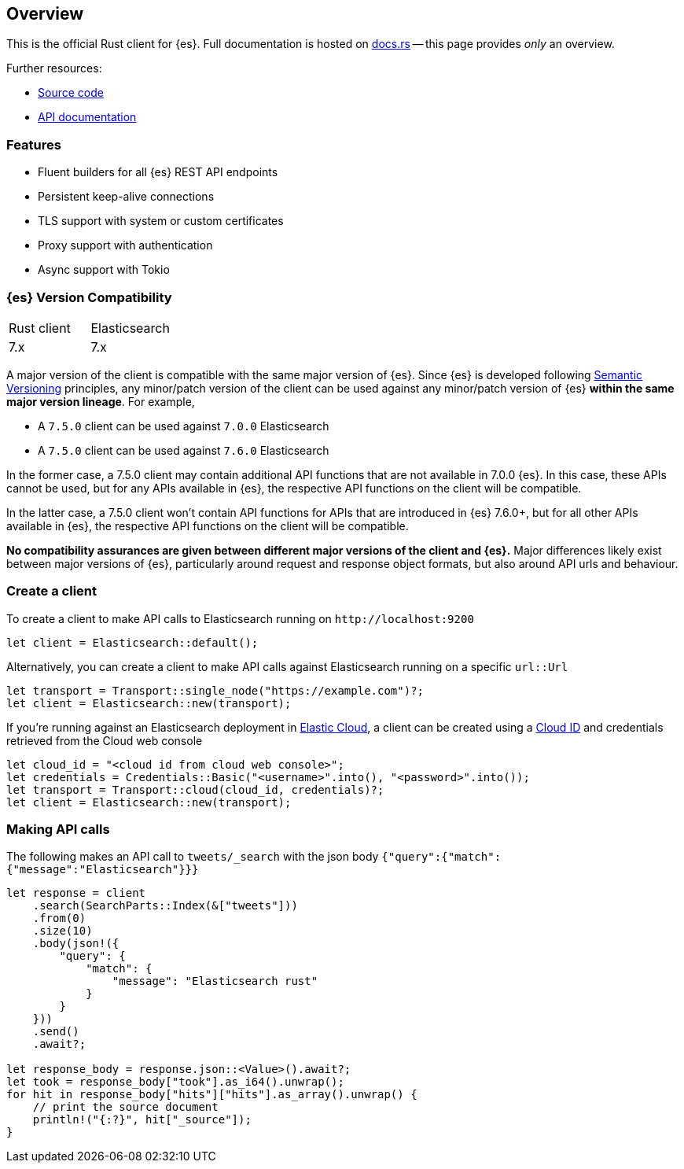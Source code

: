 [[overview]]
== Overview

This is the official Rust client for {es}. Full documentation is hosted on 
https://docs.rs/elasticsearch[docs.rs] -- this page provides _only_ an overview.

Further resources:

* https://github.com/elastic/elasticsearch-rs[Source code]
* https://docs.rs/elasticsearch[API documentation]


[discrete]
[[features]]
=== Features

* Fluent builders for all {es} REST API endpoints
* Persistent keep-alive connections
* TLS support with system or custom certificates
* Proxy support with authentication
* Async support with Tokio


[discrete]
=== {es} Version Compatibility

|===
| Rust client | Elasticsearch
| 7.x         | 7.x
|===

A major version of the client is compatible with the same major version of {es}.
Since {es} is developed following https://semver.org/[Semantic Versioning] 
principles, any minor/patch version of the client can be used against any 
minor/patch version of {es} **within the same major version lineage**. For 
example,

- A `7.5.0` client can be used against `7.0.0` Elasticsearch
- A `7.5.0` client can be used against `7.6.0` Elasticsearch

In the former case, a 7.5.0 client may contain additional API functions that are 
not available in 7.0.0 {es}. In this case, these APIs cannot be used, but for 
any APIs available in {es}, the respective API functions on the client will be 
compatible.

In the latter case, a 7.5.0 client won't contain API functions for APIs that are 
introduced in {es} 7.6.0+, but for all other APIs available in {es}, the 
respective API functions on the client will be compatible.

**No compatibility assurances are given between different major versions of the 
client and {es}.** Major differences likely exist between major versions of 
{es}, particularly around request and response object formats, but also around 
API urls and behaviour.


[discrete]
=== Create a client

To create a client to make API calls to Elasticsearch running on `\http://localhost:9200`

[source,rust]
----
let client = Elasticsearch::default();
----

Alternatively, you can create a client to make API calls against Elasticsearch running on a
specific `url::Url`

[source,rust]
----
let transport = Transport::single_node("https://example.com")?;
let client = Elasticsearch::new(transport);
----

If you're running against an Elasticsearch deployment in https://www.elastic.co/cloud/[Elastic Cloud],
a client can be created using a https://www.elastic.co/guide/en/cloud/current/ec-cloud-id.html[Cloud ID]
and credentials retrieved from the Cloud web console

[source,rust]
----
let cloud_id = "<cloud id from cloud web console>";
let credentials = Credentials::Basic("<username>".into(), "<password>".into());
let transport = Transport::cloud(cloud_id, credentials)?;
let client = Elasticsearch::new(transport);
----


[discrete]
=== Making API calls

The following makes an API call to `tweets/_search` with the json body
`{"query":{"match":{"message":"Elasticsearch"}}}`

[source,rust]
----
let response = client
    .search(SearchParts::Index(&["tweets"]))
    .from(0)
    .size(10)
    .body(json!({
        "query": {
            "match": {
                "message": "Elasticsearch rust"
            }
        }
    }))
    .send()
    .await?;

let response_body = response.json::<Value>().await?;
let took = response_body["took"].as_i64().unwrap();
for hit in response_body["hits"]["hits"].as_array().unwrap() {
    // print the source document
    println!("{:?}", hit["_source"]);
}
----